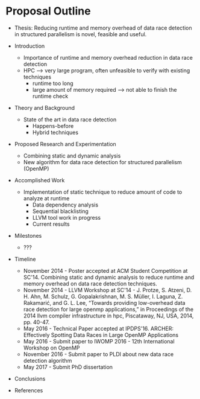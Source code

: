 * Proposal Outline

- Thesis: Reducing runtime and memory overhead of data race detection
  in structured parallelism is novel, feasible and useful.

- Introduction
  - Importance of runtime and memory overhead reduction in data race
    detection
  - HPC --> very large program, often unfeasible to verify with
    existing techniques
    - runtime too long
    - large amount of memory required --> not able to finish the
      runtime check
- Theory and Background
  - State of the art in data race detection
    - Happens-before
    - Hybrid techniques
- Proposed Research and Experimentation
  - Combining static and dynamic analysis
  - New algorithm for data race detection for structured parallelism
    (OpenMP)
- Accomplished Work
  - Implementation of static technique to reduce amount of code to
    analyze at runtime
    - Data dependency analysis
    - Sequential blacklisting
    - LLVM tool work in progress
    - Current results
- Milestones
  - ???
- Timeline
  - November 2014 - Poster accepted at ACM Student Competition at
    SC'14. Combining static and dynamic analysis to reduce runtime and
    memory overhead on data race detection techniques.
  - November 2014 - LLVM Workshop at SC'14 - J. Protze, S. Atzeni,
    D. H. Ahn, M. Schulz, G. Gopalakrishnan, M. S. Müller, I. Laguna,
    Z. Rakamarić, and G. L. Lee, “Towards providing low-overhead data
    race detection for large openmp applications,” in Proceedings of
    the 2014 llvm compiler infrastructure in hpc, Piscataway, NJ, USA,
    2014, pp. 40-47.
  - May 2016 - Technical Paper accepted at IPDPS'16. ARCHER:
    Effectively Spotting Data Races in Large OpenMP Applications
  - May 2016 - Submit paper to IWOMP 2016 - 12th International
    Workshop on OpenMP
  - November 2016 - Submit paper to PLDI about new data race detection
    algorithm
  - May 2017 - Submit PhD dissertation
- Conclusions
- References
